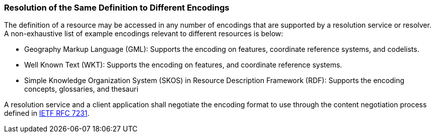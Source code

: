 [[resolution_for_different_encodings]]
=== Resolution of the Same Definition to Different Encodings

The definition of a resource may be accessed in any number of encodings that are supported by a resolution service or resolver. A non-exhaustive list of example encodings relevant to different resources is below:

* Geography Markup Language (GML): Supports the encoding on features, coordinate reference systems, and codelists.
* Well Known Text (WKT): Supports the encoding on features, and coordinate reference systems.
* Simple Knowledge Organization System (SKOS) in Resource Description Framework (RDF): Supports the encoding concepts, glossaries, and thesauri

A resolution service and a client application shall negotiate the encoding format to use through the content negotiation process defined in https://tools.ietf.org/rfc/rfc7231.txt[IETF RFC 7231].
